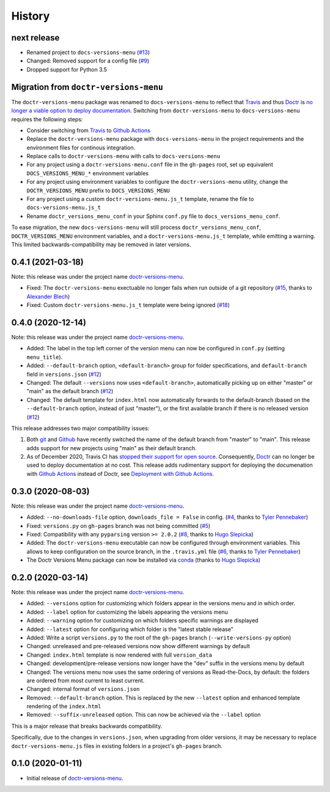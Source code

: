 =======
History
=======

next release
------------

* Renamed project to ``docs-versions-menu`` (`#13`_)
* Changed: Removed support for a config file (`#9`_)
* Dropped support for Python 3.5


.. _migration:

Migration from ``doctr-versions-menu``
--------------------------------------

The ``doctr-versions-menu`` package was renamed to ``docs-versions-menu`` to reflect that Travis_ and thus Doctr_ is `no longer a viable option to deploy documentation <TravisDemiseHN_>`_. Switching from ``doctr-versions-menu`` to ``docs-versions-menu`` requires the following steps:

* Consider switching from Travis_ to `Github Actions`_
* Replace the ``doctr-versions-menu`` package with ``docs-versions-menu`` in the project requirements and the environment files for continous integration.
* Replace calls to ``doctr-versions-menu`` with calls to ``docs-versions-menu``
* For any project using a ``doctr-versions-menu.conf`` file in the ``gh-pages`` root, set up equivalent ``DOCS_VERSIONS_MENU_*`` environment variables
* For any project using environment variables to configure the ``doctr-versions-menu`` utility, change the ``DOCTR_VERSIONS_MENU`` prefix to ``DOCS_VERSIONS_MENU``
* For any project using a custom ``doctr-versions-menu.js_t`` template, rename the file to ``docs-versions-menu.js_t``
* Rename ``doctr_versions_menu_conf`` in your Sphinx ``conf.py`` file to ``docs_versions_menu_conf``.

To ease migration, the new ``docs-versions-menu`` will still process ``doctr_versions_menu_conf``, ``DOCTR_VERSIONS_MENU`` environment variables, and a ``doctr-versions-menu.js_t`` template, while emitting a warning. This limited backwards-compatibility may be removed in later versions.


0.4.1 (2021-03-18)
------------------

Note: this release was under the project name `doctr-versions-menu`_.

* Fixed: The ``doctr-versions-menu`` exectuable no longer fails when run outside of a git repository (`#15`_, thanks to `Alexander Blech <@ablech_>`_)
* Fixed: Custom ``doctr-versions-menu.js_t`` template were being ignored (`#18`_)

0.4.0 (2020-12-14)
------------------

Note: this release was under the project name `doctr-versions-menu`_.

* Added: The label in the top left corner of the version menu can now be configured in ``conf.py`` (setting ``menu_title``).
* Added: ``--default-branch`` option, ``<default-branch>`` group for folder specifications, and ``default-branch`` field in ``versions.json`` (`#12`_)
* Changed: The default ``--versions`` now uses ``<default-branch>``, automatically picking up on either "master" or "main" as the default branch (`#12`_)
* Changed: The default template for ``index.html`` now automatically forwards to the default-branch (based on the ``--default-branch`` option, instead of just "master"), or the first available branch if there is no released version (`#12`_)

This release addresses two major compatibility issues:

1. Both `git <GitMainDefaultBranch_>`_ and `Github <GithubMainDefaultBranch_>`_ have recently switched the name of the default branch from "master" to "main". This release adds support for new projects using "main" as their default branch.
2. As of December 2020, Travis CI has `stopped their support for open source <TravisDemiseHN_>`_. Consequently, Doctr_ can no longer be used to deploy documentation at no cost. This release adds rudimentary support for deploying the documenation with `Github Actions`_ instead of Doctr, see `Deployment with Github Actions <https://goerz.github.io/docs_versions_menu/v0.4.0/command.html#deployment-with-github-actions>`_.


0.3.0 (2020-08-03)
------------------

Note: this release was under the project name `doctr-versions-menu`_.

* Added: ``--no-downloads-file`` option, ``downloads_file = False`` in config. (`#4`_, thanks to `Tyler Pennebaker <@ZryletTC_>`_)
* Fixed: ``versions.py`` on ``gh-pages`` branch was not being committed (`#5`_)
* Fixed: Compatibility with any ``pyparsing`` version ``>= 2.0.2`` (`#8`_, thanks to `Hugo Slepicka <@hhslepicka_>`_)
* Added: The ``doctr-versions-menu`` executable can now be configured through environment variables. This allows to keep configuration on the source branch, in the ``.travis.yml`` file (`#6`_, thanks to `Tyler Pennebaker <@ZryletTC_>`_)
* The Doctr Versions Menu package can now be installed via `conda <conda-feedstock_>`_ (thanks to `Hugo Slepicka <@hhslepicka_>`_)


0.2.0 (2020-03-14)
------------------

Note: this release was under the project name `doctr-versions-menu`_.

* Added: ``--versions`` option for customizing which folders appear in the versions menu and in which order.
* Added: ``--label`` option for customizing the labels appearing the versions menu
* Added: ``--warning`` option for customizing on which folders specific warnings are displayed
* Added: ``--latest`` option for configuring which folder is the "latest stable release"
* Added: Write a script ``versions.py`` to the root of the ``gh-pages`` branch (``--write-versions-py`` option)
* Changed: unreleased and pre-released versions now show different warnings by default
* Changed: ``index.html`` template is now rendered with full ``version_data``
* Changed: development/pre-release versions now longer have the "dev" suffix in the versions menu by default
* Changed: The versions menu now uses the same ordering of versions as Read-the-Docs, by default: the folders are ordered from most current to least current.
* Changed: internal format of ``versions.json``
* Removed: ``--default-branch`` option. This is replaced by the new ``--latest`` option and enhanced template rendering of the ``index.html``
* Removed: ``--suffix-unreleased`` option. This can now be achieved via the ``--label`` option

This is a major release that breaks backwards compatibility.

Specifically, due to the changes in ``versions.json``, when upgrading from older versions, it
may be necessary to replace ``doctr-versions-menu.js`` files in existing
folders in a project's ``gh-pages`` branch.


0.1.0 (2020-01-11)
------------------

* Initial release of `doctr-versions-menu`_.

.. _doctr-versions-menu: https://pypi.org/project/doctr-versions-menu/
.. _GithubMainDefaultBranch: https://github.blog/changelog/2020-10-01-the-default-branch-for-newly-created-repositories-is-now-main/
.. _GitMainDefaultBranch: https://github.blog/2020-07-27-highlights-from-git-2-28/#introducing-init-defaultbranch
.. _Travis: https://travis-ci.org
.. _TravisDemiseHN: https://news.ycombinator.com/item?id=25338983
.. _Doctr: https://drdoctr.github.io
.. _Github Actions: https://github.com/features/actions
.. _@ZryletTC: https://github.com/ZryletTC
.. _@hhslepicka: https://github.com/hhslepicka
.. _@ablech: https://github.com/ablech/
.. _#4: https://github.com/goerz/docs_versions_menu/issues/4
.. _#5: https://github.com/goerz/docs_versions_menu/issues/5
.. _#6: https://github.com/goerz/docs_versions_menu/issues/6
.. _#8: https://github.com/goerz/docs_versions_menu/issues/8
.. _#9: https://github.com/goerz/docs_versions_menu/issues/9
.. _#12: https://github.com/goerz/docs_versions_menu/issues/12
.. _#13: https://github.com/goerz/docs_versions_menu/issues/13
.. _#15: https://github.com/goerz/docs_versions_menu/issues/15
.. _#18: https://github.com/goerz/docs_versions_menu/issues/18
.. _conda-feedstock: https://github.com/conda-forge/doctr-versions-menu-feedstock#readme
